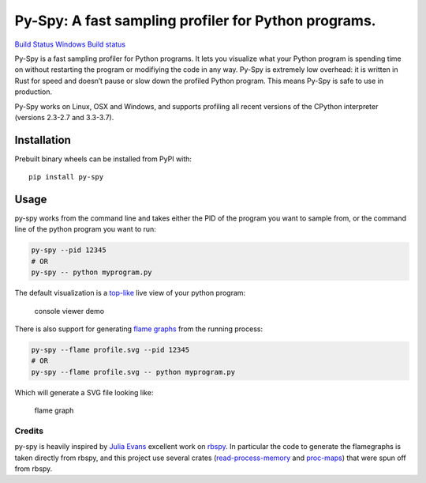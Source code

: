 Py-Spy: A fast sampling profiler for Python programs.
=====================================================

`Build Status <https://travis-ci.org/benfred/py-spy>`__ `Windows Build
status <https://ci.appveyor.com/project/benfred/py-spy>`__

Py-Spy is a fast sampling profiler for Python programs. It lets you
visualize what your Python program is spending time on without
restarting the program or modifiying the code in any way. Py-Spy is
extremely low overhead: it is written in Rust for speed and doesn’t
pause or slow down the profiled Python program. This means Py-Spy is
safe to use in production.

Py-Spy works on Linux, OSX and Windows, and supports profiling all
recent versions of the CPython interpreter (versions 2.3-2.7 and
3.3-3.7).

Installation
^^^^^^^^^^^^

Prebuilt binary wheels can be installed from PyPI with:

::

   pip install py-spy

Usage
^^^^^

py-spy works from the command line and takes either the PID of the
program you want to sample from, or the command line of the python
program you want to run:

.. code:: bash

   py-spy --pid 12345
   # OR
   py-spy -- python myprogram.py

The default visualization is a
`top-like <https://linux.die.net/man/1/top>`__ live view of your python
program:

.. figure:: ./images/console_viewer.gif
   :alt: console viewer demo

   console viewer demo

There is also support for generating `flame
graphs <http://www.brendangregg.com/flamegraphs.html>`__ from the
running process:

.. code:: bash

   py-spy --flame profile.svg --pid 12345
   # OR
   py-spy --flame profile.svg -- python myprogram.py

Which will generate a SVG file looking like:

.. figure:: ./images/flamegraph.svg
   :alt: flame graph

   flame graph

Credits
~~~~~~~

py-spy is heavily inspired by `Julia Evans <https://github.com/jvns/>`__
excellent work on `rbspy <http://github.com/rbspy/rbspy>`__. In
particular the code to generate the flamegraphs is taken directly from
rbspy, and this project use several crates
(`read-process-memory <https://github.com/luser/read-process-memory>`__
and `proc-maps <#TODO>`__) that were spun off from rbspy.


